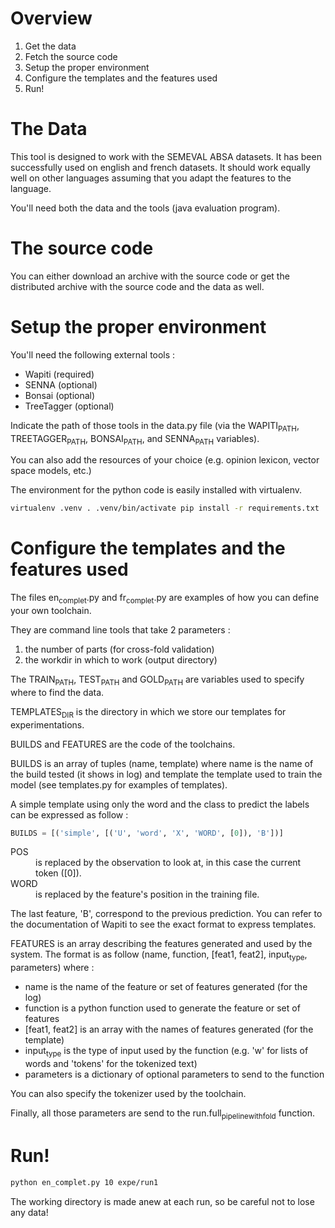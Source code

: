* Overview

1. Get the data
2. Fetch the source code
3. Setup the proper environment
4. Configure the templates and the features used
5. Run!

* The Data

This tool is designed to work with the SEMEVAL ABSA datasets. It has been successfully used on english and french datasets. It should work equally well on other languages assuming that you adapt the features to the language.

You'll need both the data and the tools (java evaluation program).

* The source code

You can either download an archive with the source code or get the distributed archive with the source code and the data as well.

* Setup the proper environment

You'll need the following external tools :
- Wapiti (required)
- SENNA (optional)
- Bonsai (optional)
- TreeTagger (optional)

Indicate the path of those tools in the data.py file (via the WAPITI_PATH, TREETAGGER_PATH, BONSAI_PATH, and SENNA_PATH variables).

You can also add the resources of your choice (e.g. opinion lexicon, vector space models, etc.)

The environment for the python code is easily installed with virtualenv.

#+BEGIN_SRC sh
virtualenv .venv . .venv/bin/activate pip install -r requirements.txt
#+END_SRC

* Configure the templates and the features used

The files en_complet.py and fr_complet.py are examples of how you can define your own toolchain.

They are command line tools that take 2 parameters :
1. the number of parts (for cross-fold validation)
2. the workdir in which to work (output directory)

The TRAIN_PATH, TEST_PATH and GOLD_PATH are variables used to specify where to find the data.

TEMPLATES_DIR is the directory in which we store our templates for experimentations.

BUILDS and FEATURES are the code of the toolchains.

BUILDS is an array of tuples (name, template) where name is the name of the build tested (it shows in log) and template the template used to train the model (see templates.py for examples of templates).

A simple template using only the word and the class to predict the labels can be expressed as follow :
#+BEGIN_SRC python
BUILDS = [('simple', [('U', 'word', 'X', 'WORD', [0]), 'B'])]
#+END_SRC
- POS :: is replaced by the observation to look at, in this case the current token ([0]).
- WORD :: is replaced by the feature's position in the training file.
The last feature, 'B', correspond to the previous prediction.
You can refer to the documentation of Wapiti to see the exact format to express templates.

FEATURES is an array describing the features generated and used by the system. The format is as follow (name, function, [feat1, feat2], input_type, parameters) where :
- name is the name of the feature or set of features generated (for the log)
- function is a python function used to generate the feature or set of features
- [feat1, feat2] is an array with the names of features generated (for the template)
- input_type is the type of input used by the function (e.g. 'w' for lists of words and 'tokens' for the tokenized text)
- parameters is a dictionary of optional parameters to send to the function

You can also specify the tokenizer used by the toolchain.

Finally, all those parameters are send to the run.full_pipeline_with_fold function.

* Run!
:PROPERTIES:
:ID:       70w8dq20m7h0
:END:

#+BEGIN_SRC sh
python en_complet.py 10 expe/run1
#+END_SRC

The working directory is made anew at each run, so be careful not to lose any data!

